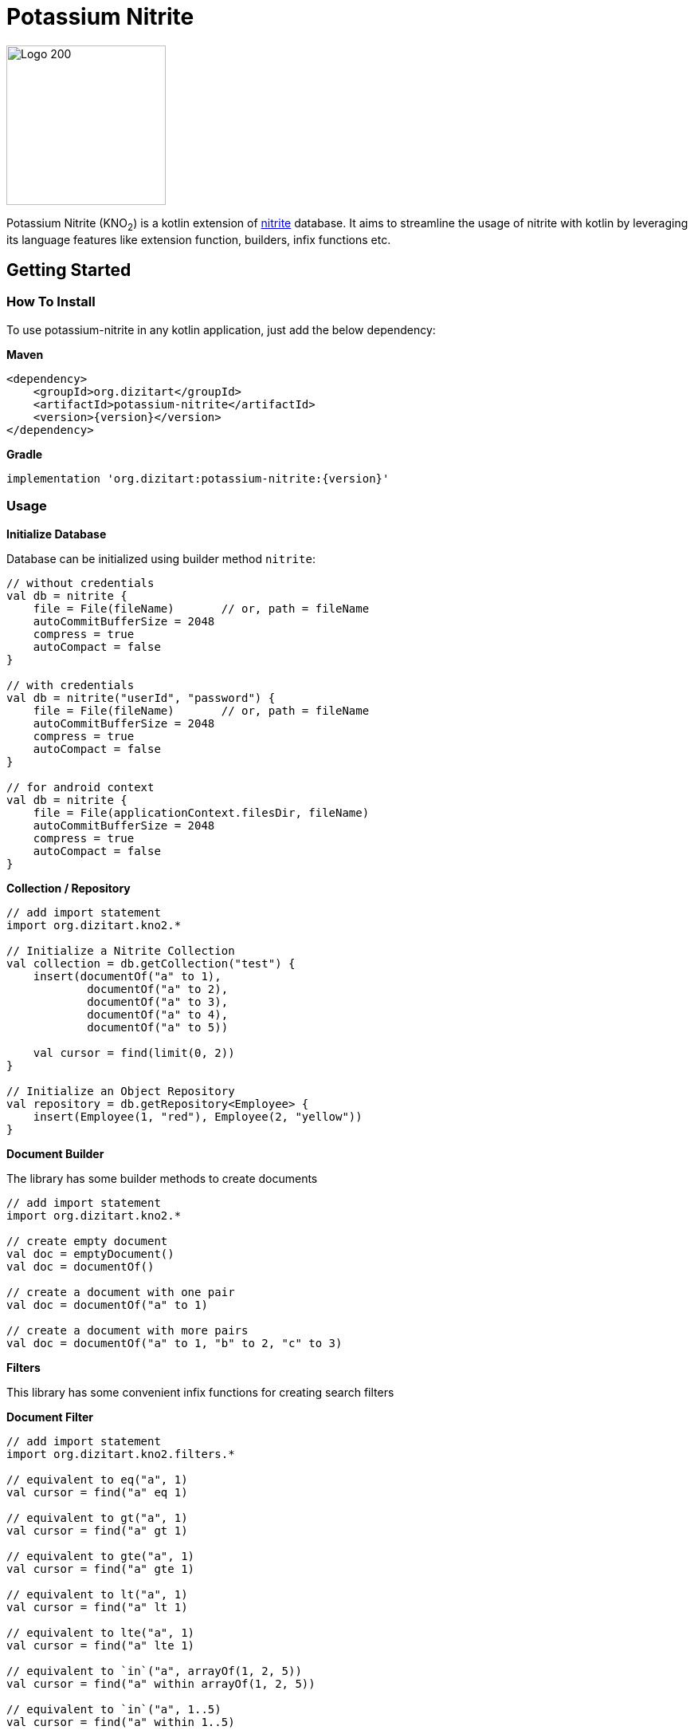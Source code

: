= Potassium Nitrite

image:http://www.dizitart.org/nitrite-database/logo/kno2-logo.svg[Logo 200, 200]

Potassium Nitrite (KNO~2~) is a kotlin extension of https://github.com/dizitart/nitrite-database[nitrite]
database. It aims to streamline the usage of nitrite with kotlin by leveraging its language features like
extension function, builders, infix functions etc.

== Getting Started

=== How To Install

To use potassium-nitrite in any kotlin application, just add the below dependency:

*Maven*

[source,xml,subs="verbatim,attributes"]
----
<dependency>
    <groupId>org.dizitart</groupId>
    <artifactId>potassium-nitrite</artifactId>
    <version>{version}</version>
</dependency>
----

*Gradle*

[source,groovy,subs="verbatim,attributes"]
----
implementation 'org.dizitart:potassium-nitrite:{version}'
----

=== Usage

*Initialize Database*

Database can be initialized using builder method `nitrite`:

[source,kotlin]
--
// without credentials
val db = nitrite {
    file = File(fileName)       // or, path = fileName
    autoCommitBufferSize = 2048
    compress = true
    autoCompact = false
}

// with credentials
val db = nitrite("userId", "password") {
    file = File(fileName)       // or, path = fileName
    autoCommitBufferSize = 2048
    compress = true
    autoCompact = false
}

// for android context
val db = nitrite {
    file = File(applicationContext.filesDir, fileName)
    autoCommitBufferSize = 2048
    compress = true
    autoCompact = false
}

--

*Collection / Repository*

[source,kotlin]
--
// add import statement
import org.dizitart.kno2.*

// Initialize a Nitrite Collection
val collection = db.getCollection("test") {
    insert(documentOf("a" to 1),
            documentOf("a" to 2),
            documentOf("a" to 3),
            documentOf("a" to 4),
            documentOf("a" to 5))

    val cursor = find(limit(0, 2))
}

// Initialize an Object Repository
val repository = db.getRepository<Employee> {
    insert(Employee(1, "red"), Employee(2, "yellow"))
}

--

*Document Builder*

The library has some builder methods to create documents

[source,kotlin]
--
// add import statement
import org.dizitart.kno2.*

// create empty document
val doc = emptyDocument()
val doc = documentOf()

// create a document with one pair
val doc = documentOf("a" to 1)

// create a document with more pairs
val doc = documentOf("a" to 1, "b" to 2, "c" to 3)
--

*Filters*

This library has some convenient infix functions for creating search filters

**Document Filter**
[source,kotlin]
--
// add import statement
import org.dizitart.kno2.filters.*

// equivalent to eq("a", 1)
val cursor = find("a" eq 1)

// equivalent to gt("a", 1)
val cursor = find("a" gt 1)

// equivalent to gte("a", 1)
val cursor = find("a" gte 1)

// equivalent to lt("a", 1)
val cursor = find("a" lt 1)

// equivalent to lte("a", 1)
val cursor = find("a" lte 1)

// equivalent to `in`("a", arrayOf(1, 2, 5))
val cursor = find("a" within arrayOf(1, 2, 5))

// equivalent to `in`("a", 1..5)
val cursor = find("a" within 1..5)

// equivalent to `in`("a", listOf(1, 2, 3))
val cursor = find("a" within listOf(1, 2, 3))

// equivalent to elemMatch("a", `in`("$", 3..5))
val cursor = find("a" elemMatch ("$" within 3..5))

// equivalent to text("a", "*ipsum")
val cursor = find("a" text "*ipsum")

// equivalent to regex("a", "[a-z]+")
val cursor = find("a" regex "[a-z]+")

// equivalent to and(eq("a", 1), gt("b", 2))
val cursor = find(("a" eq 1) and ("b" gt 2))

// equivalent to or(eq("a", 1), gt("b", 2))
val cursor = find(("a" eq 1) or ("b" gt 2))

// equivalent to not("a" within 1..5))
val cursor = find(!("a" within 1..5))

--

**Object Filters**

Infix functions for object filters only applies for simple properties of kotlin classes

[source,kotlin]
--
// add import statement
import org.dizitart.kno2.filters.*

@Indices(Index(value = "text", type = IndexType.Fulltext))
data class TestData(@Id val id: Int, val text: String, val list: List<ListData> = listOf())

class ListData(val name: String, val score: Int)

// equivalent to eq("id", 1)
val cursor = find(TestData::id eq 1)

// equivalent to gt("id", 1)
val cursor = find(TestData::id gt 1)

// equivalent to gte("id", 1)
val cursor = find(TestData::id gte 1)

// equivalent to lt("id", 1)
val cursor = find(TestData::id lt 1)

// equivalent to lte("id", 1)
val cursor = find(TestData::id lte 1)

// equivalent to `in`("id", 1..2)
val cursor = find(TestData::id within 1..2)

// equivalent to elemMatch("list", eq("score", 4))
val cursor = find(TestData::list elemMatch (ListData::score eq 4))

// equivalent to text("text", "*u*")
val cursor = find(TestData::text text "*u*")

// equivalent to regex("text", "[0-9]+")
val cursor = find(TestData::text regex "[0-9]+")

// equivalent to and(eq("id", 1), text("text", "12345"))
val cursor = find((TestData::id eq 1) and (TestData::text text "12345"))

// equivalent to or(eq("id", 1), text("text", "12345"))
val cursor = find((TestData::id eq 1) or (TestData::text text "12345"))

// equivalent to not(lt("id", 1))
val cursor = find(!(TestData::id lt 1))

--

*Kotlin Data Class*

The library has a build-in support for kotlin data classes via jackson-kotlin module. This
module is already registered to the default jackson mapper so that user does not have to deal with it
explicitly.

== Documentation

|===
|Reference |API

|http://www.dizitart.org/nitrite-database/#potassium-nitrite[Document]
|https://javadoc.io/doc/org.dizitart/potassium-nitrite[JavaDoc]
|===


